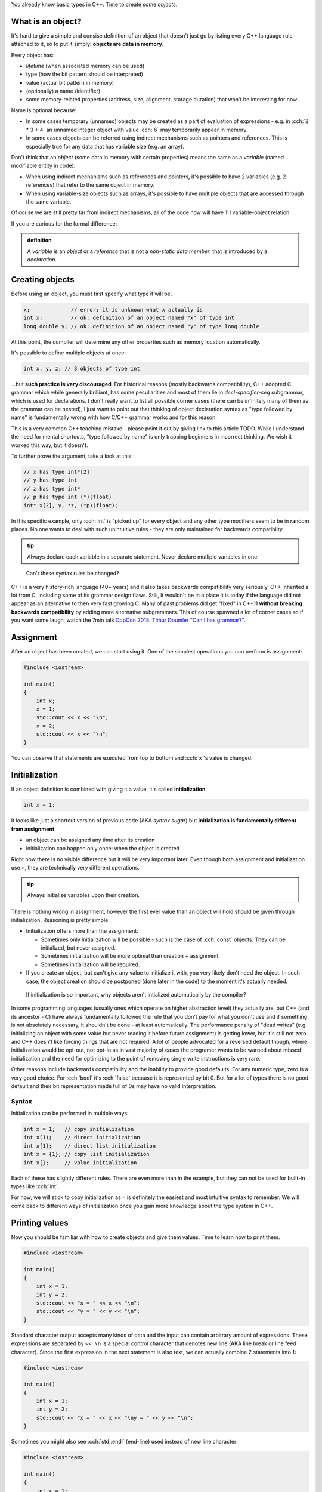 .. title: 05 - objects
.. slug: 05_objects
.. description: making objects in C++
.. author: Xeverous

You already know basic types in C++. Time to create some *objects*.

What is an object?
##################

It's hard to give a simple and consise definition of an object that doesn't just go by listing every C++ language rule attached to it, so to put it simply: **objects are data in memory**.

Every object has:

- *lifetime* (when associated memory can be used)
- type (how the bit pattern should be interpreted)
- value (actual bit pattern in memory)
- (optionally) a name (identifier)
- some memory-related properties (address, size, alignment, storage duration) that won't be interesting for now

Name is optional because:

- In some cases temporary (unnamed) objects may be created as a part of evaluation of expressions - e.g. in :cch:`2 * 3 + 4` an unnamed integer object with value :cch:`6` may temporarily appear in memory.
- In some cases objects can be referred using indirect mechanisms such as pointers and references. This is especially true for any data that has variable size (e.g. an array).

Don't think that an *object* (some data in memory with certain properties) means the same as a *variable* (named modifiable entity in code):

- When using indirect mechanisms such as references and pointers, it's possible to have 2 variables (e.g. 2 references) that refer to the same object in memory.
- When using variable-size objects such as arrays, it's possible to have multiple objects that are accessed through the same variable.

Of couse we are still pretty far from indirect mechanisms, all of the code now will have 1:1 variable-object relation.

If you are curious for the formal difference:

.. admonition:: definition
    :class: definition

    A *variable* is an *object* or a *reference* that is not a *non-static data member*, that is introduced by a *declaration*.

Creating objects
################

Before using an object, you must first specify what type it will be.

.. TOCOLOR

.. code::

    x;             // error: it is unknown what x actually is
    int x;         // ok: definition of an object named "x" of type int
    long double y; // ok: definition of an object named "y" of type long double

At this point, the compiler will determine any other properties such as memory location automatically.

It's possible to define multiple objects at once:

.. code::

    int x, y, z; // 3 objects of type int

...but **such practice is very discouraged**. For historical reasons (mostly backwards compatibility), C++ adopted C grammar which while generally brilliant, has some peculiarities and most of them lie in *decl-specifier-seq* subgrammar, which is used for declarations. I don't really want to list all possible corner cases (there can be infinitely many of them as the grammar can be nested), I just want to point out that thinking of object declaration syntax as "type followed by name" is fundamentally wrong with how C/C++ grammar works and for this reason:

.. admontion:: Tip
    :class: tip

    Declare only 1 entity per statement.

This is a very common C++ teaching mistake - please point it out by giving link to this article TODO. While I understand the need for mental shortcuts, "type followed by name" is only trapping beginners in incorrect thinking. We wish it worked this way, but it doesn't.

To further prove the argument, take a look at this:

.. code::

    // x has type int*[2]
    // y has type int
    // z has type int*
    // p has type int (*)(float)
    int* x[2], y, *z, (*p)(float);

In this specific example, only :cch:`int` is "picked up" for every object and any other type modifiers seem to be in random places. No one wants to deal with such unintuitive rules - they are only maintained for backwards compatibilty.

.. admonition:: tip
    :class: tip

    Always declare each variable in a separate statement. Never declare mutliple variables in one.

..

    Can't these syntax rules be changed?

C++ is a very history-rich language (40+ years) and it also takes backwards compatibility very seriously. C++ inherited a lot from C, including some of its grammar design flaws. Still, it wouldn't be in a place it is today if the language did not appear as an alternative to then very fast growing C. Many of past problems did get "fixed" in C++11 **without breaking backwards compatibility** by adding more alternative subgrammars. This of course spawned a lot of corner cases so if you want some laugh, watch the 7min talk `CppCon 2018: Timur Doumler "Can I has grammar?" <https://www.youtube.com/watch?v=tsG95Y-C14k>`_.

Assignment
##########

After an object has been created, we can start using it. One of the simplest operations you can perform is assignment:

.. TOCOLOR

.. code::

    #include <iostream>

    int main()
    {
        int x;
        x = 1;
        std::cout << x << "\n";
        x = 2;
        std::cout << x << "\n";
    }

You can observe that statements are executed from top to bottom and :cch:`x`'s value is changed.

Initialization
##############

If an object definition is combined with giving it a value, it's called **initialization**.

.. TOCOLOR

.. code::

    int x = 1;

It looks like just a shortcut version of previous code (AKA *syntax sugar*) but **initialization is fundamentally different from assignment**:

- an object can be assigned any time after its creation
- initialization can happen only once: when the object is created

Right now there is no visible difference but it will be very important later. Even though both assignment and initialization use ``=``, they are technically very different operations.

.. admonition:: tip
    :class: tip

    Always initialize variables upon their creation.

There is nothing wrong in assignment, however the first ever value than an object will hold should be given through initialization. Reasoning is pretty simple:

- Initialization offers more than the assignment:

  - Sometimes only initialization will be possible - such is the case of :cch:`const` objects. They can be initialized, but never assigned.
  - Sometimes initialization will be more optimal than creation + assignment.
  - Sometimes initialization will be required.

- If you create an object, but can't give any value to initialize it with, you very likely don't need the object. In such case, the object creation should be postponed (done later in the code) to the moment it's actually needed.

..

    If initialization is so important, why objects aren't intialized automatically by the compiler?

In some programming languages (usually ones which operate on higher abstraction level) they actually are, but C++ (and its ancestor - C) have always fundamentally followed the rule that you don't pay for what you don't use and if something is not absolutely necessary, it shouldn't be done - at least automatically. The performance penalty of "dead writes" (e.g. initializing an object with some value but never reading it before future assignment) is getting lower, but it's still not zero and C++ doesn't like forcing things that are not required. A lot of people advocated for a reversed default though, where initialization would be opt-out, not opt-in as in vast majority of cases the programer wants to be warned about missed initialization and the need for optimizing to the point of removing single write instructions is very rare.

Other reasons include backwards compatibility and the inability to provide good defaults. For any numeric type, zero is a very good choice. For :cch:`bool` it's :cch:`false` because it is represented by bit 0. But for a lot of types there is no good default and their bit representation made full of 0s may have no valid interpretation.

Syntax
======

Initialization can be performed in multiple ways:

.. TOCOLOR

.. code::

    int x = 1;   // copy initialization
    int x(1);    // direct initialization
    int x{1};    // direct list initialization
    int x = {1}; // copy list initialization
    int x{};     // value initialization

Each of these has slightly different rules. There are even more than in the example, but they can not be used for built-in types like :cch:`int`.

For now, we will stick to copy initialization as ``=`` is definitely the easiest and most intuitive syntax to remember. We will come back to different ways of initialization once you gain more knowledge about the type system in C++.

Printing values
###############

Now you should be familiar with how to create objects and give them values. Time to learn how to print them.

.. TOCOLOR

.. code::

    #include <iostream>

    int main()
    {
        int x = 1;
        int y = 2;
        std::cout << "x = " << x << "\n";
        std::cout << "y = " << y << "\n";
    }

Standard character output accepts many kinds of data and the input can contain arbitrary amount of expressions. These expressions are separated by ``<<``. ``\n`` is a special control character that denotes new line (AKA line break or line feed character). Since the first expression in the next statement is also text, we can actually combine 2 statements into 1:

.. TOCOLOR

.. code::

    #include <iostream>

    int main()
    {
        int x = 1;
        int y = 2;
        std::cout << "x = " << x << "\ny = " << y << "\n";
    }

Sometimes you might also see :cch:`std::endl` (end-line) used instead of new line character:

.. TOCOLOR

.. code::

    #include <iostream>

    int main()
    {
        int x = 1;
        int y = 2;
        std::cout << "x = " << x << std::endl;
        std::cout << "y = " << y << std::endl;
    }

The output of this code is the same, however :cch:`std::endl` is not just a new line character. It does something more, something which shouldn't really be done explicitly - it flushes the buffer. Outputting any data to the operating system is a task which requires some extra work (very often system-specific). Buffering the output, while not necessary it very often done for performance reasons. C++ standard streams accumulate data as it is passed in and only output it in bulk when needed. The reason for this is that regardless of data size, communication with operating system is an expensive (in computation and/or time) operation so it should be avoided when possible.

C++ standard streams automatically flush the buffer when necessary, so you shouldn't really be concerned with what is happening underneath. Using :cch:`std::endl` forces it to flush the buffer more than necessary, which generally only slows down the whole program. If you see examples online which use :cch:`std::endl`, you can simply rewrite them to use new line character.

For now, this should be enough to let you output values of simple variables. Play with different types and values and observe the effect. In later lessons, you will learn about standard input (:cch:`std::cin`) and how to create first user-interactive programs that read text.

Exercise
########

Is the following code valid?

.. TOCOLOR

.. code::

    int x = 5;
    x = x * 2;
    std::cout << x;

.. details::
    :summary: Answer

    Yes. Assignments work by evaluating expression on the right before the result is stored in an object. There are no problems if the expression refers to the same object.

Is the following code valid?

.. TOCOLOR

.. code::

    int x = 2 * x;
    std::cout << x;

.. details::
    :summary: Answer

    Technically yes (this will compile) but contains undefined behavior. :cch:`x` here is used (on the right side) before it's initialized. It's not possible to correctly initialize an object with a value that depends on it.
